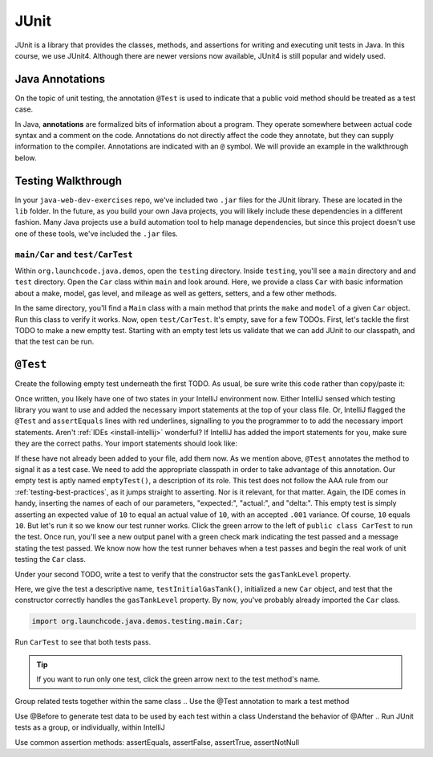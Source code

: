 JUnit
=====

JUnit is a library that provides the classes, methods, and assertions
for writing and executing unit tests in Java. In this course, 
we use JUnit4. Although there are newer versions now available, 
JUnit4 is still popular and widely used.

Java Annotations
^^^^^^^^^^^^^^^^

.. index:: ! annotations

On the topic of unit testing, the annotation ``@Test`` is used to 
indicate that a public void method should be treated as a test case.

In Java, **annotations** are formalized bits of information about a program. They operate
somewhere between actual code syntax and a comment on the code. Annotations do not 
directly affect the code they annotate, but they can supply information to the compiler.
Annotations are indicated with an ``@`` symbol. We will provide an example in the 
walkthrough below.


Testing Walkthrough
^^^^^^^^^^^^^^^^^^^

In your ``java-web-dev-exercises`` repo, we've included two ``.jar`` files for the JUnit 
library. These are located in the ``lib`` folder. In the future, as you build your own
Java projects, you will likely include these dependencies in a different fashion. Many Java
projects use a build automation tool to help manage dependencies, but since this project 
doesn't use one of these tools, we've included the ``.jar`` files.

``main/Car`` and ``test/CarTest``
~~~~~~~~~~~~~~~~~~~~~~~~~~~~~~~~~

Within ``org.launchcode.java.demos``, open the ``testing`` directory. Inside ``testing``, you'll
see a ``main`` directory and and ``test`` directory. Open the ``Car`` class within ``main`` and 
look around. Here, we provide a class ``Car`` with basic information about a make, model, 
gas level, and mileage as well as getters, setters, and a few other methods. 

In the same directory, you'll find a ``Main`` class with a main method that prints the
``make`` and ``model`` of a given ``Car`` object. Run this class to verify it works.
Now, open ``test/CarTest``. It's empty, save for a few TODOs. First, let's tackle the
first TODO to make a new emptty test. Starting with an empty test lets us validate that we can 
add JUnit to our classpath, and that the test can be run.

``@Test``
^^^^^^^^^

Create the following empty test underneath the first TODO. As usual,
be sure write this code rather than copy/paste it:

.. sourcecode:: java
   :linenos:

   //TODO: add emptyTest so we can configure our runtime environment
   @Test
   public void emptyTest() {
      assertEquals(10,10,.001);
   }

Once written, you likely have one of two states in your IntelliJ environment now. 
Either IntelliJ sensed which testing library you want to use and added the necessary 
import statements at the top of your class file. Or, IntelliJ flagged the ``@Test``
and ``assertEquals`` lines with red underlines, signalling to you the programmer to 
to add the necessary import statements.
Aren't :ref:`IDEs <install-intellij>` wonderful? 
If IntelliJ has added the import statements for you, make sure they
are the correct paths. Your import statements should look like:

.. sourcecode:: java
   :linenos:

   import org.junit.Test;
   import static org.junit.Assert.assertEquals;

If these have not already been added to your file, add them now. As we mention above,
``@Test`` annotates the method to signal it as a test case. We need to add the appropriate
classpath in order to take advantage of this annotation. Our empty test is aptly named
``emptyTest()``, a description of its role. This test does not follow the AAA rule from 
our :ref:`testing-best-practices`, as it jumps straight to asserting. Nor is it relevant,
for that matter. Again, the IDE comes in handy, inserting the names of each of our parameters,
"expected:", "actual:", and "delta:". This empty test is simply asserting an expected 
value of ``10`` to equal an actual value of ``10``, with an accepted ``.001`` variance.
Of course, ``10`` equals ``10``. But let's run it so we know our test runner works. Click
the green arrow to the left of ``public class CarTest`` to run the test. Once run, you'll
see a new output panel with a green check mark indicating the test passed and a message 
stating the test passed. We know now how the test runner behaves when a test passes and 
begin the real work of unit testing the ``Car`` class.

Under your second TODO, write a test to verify that the constructor sets the 
``gasTankLevel`` property.

.. sourcecode:: java
   :linenos:

   //TODO: constructor sets gasTankLevel properly
   @Test
   public void testInitialGasTank() {
      Car test_car = new Car("Ford", "Mustang", 10, 25);
      assertEquals(test_car.getGasTankLevel(), 10, .001);
   }

Here, we give the test a descriptive name, ``testInitialGasTank()``, initialized a new 
``Car`` object, and test that the constructor correctly handles the ``gasTankLevel`` property.
By now, you've probably already imported the ``Car`` class.

.. sourcecode:: java

   import org.launchcode.java.demos.testing.main.Car;

Run ``CarTest`` to see that both tests pass. 

.. tip::

   If you want to run only one test, click the green arrow next to the test method's name.

.. Place tests in the correct location within a Java project
.. Add JUnit 4 to the project classpath

Group related tests together within the same class
.. Use the @Test annotation to mark a test method

Use @Before to generate test data to be used by each test within a class
Understand the behavior of @After
.. Run JUnit tests as a group, or individually, within IntelliJ

Use common assertion methods: assertEquals, assertFalse, assertTrue, assertNotNull

